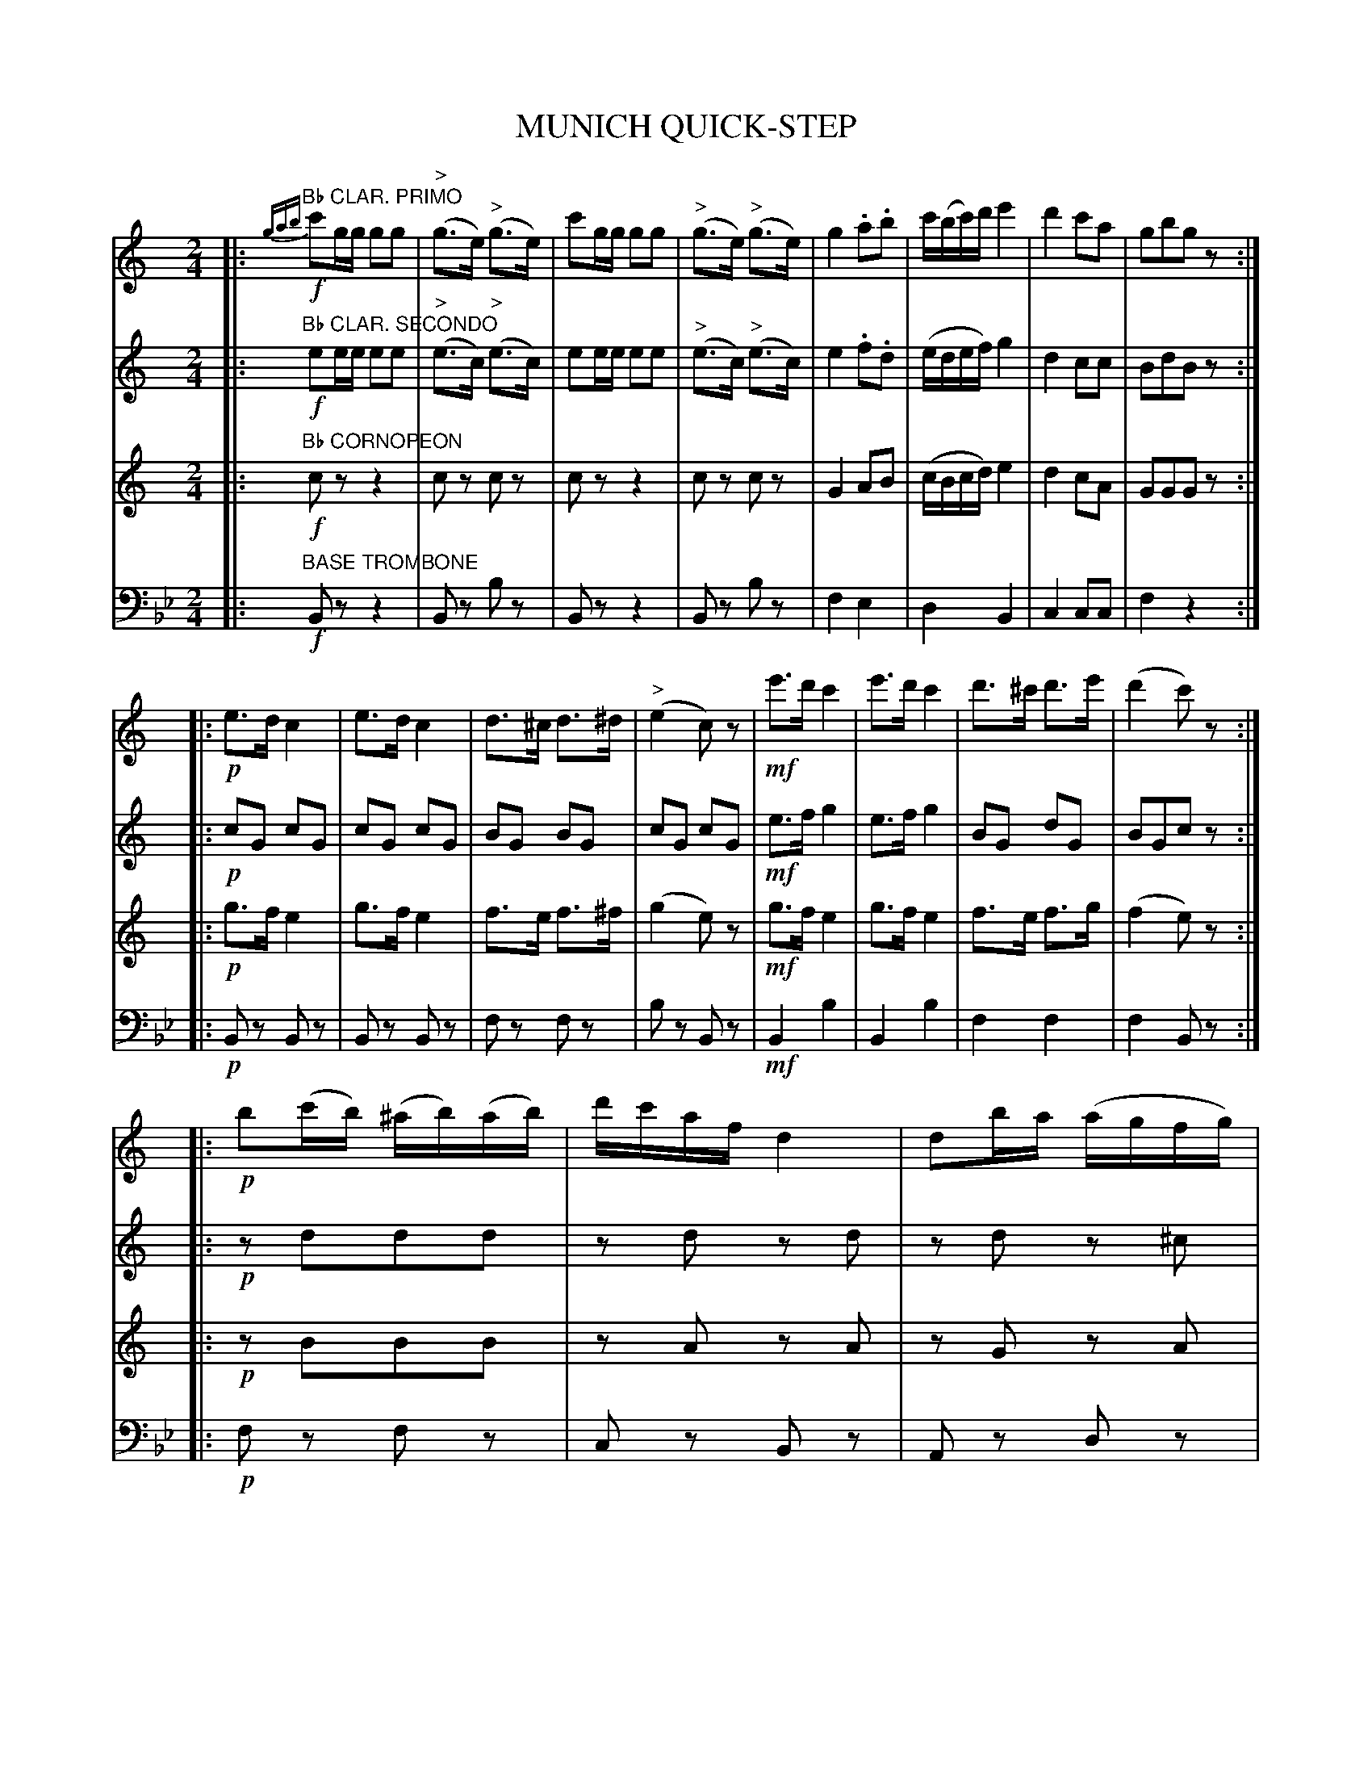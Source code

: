 X: 1701
T: MUNICH QUICK-STEP
C Arranged by A. F. Knight
B: Oliver Ditson "The Boston Collection of Instrumental Music" 1910 p.170-171
F: http://conquest.imslp.info/files/imglnks/usimg/8/8f/IMSLP175643-PMLP309456-bostoncollection00bost_bw.pdf
%: 2012 John Chambers <jc:trillian.mit.edu>
N: The pickup notes are marked as a triplet, but ABC software doesn't seem to like this for grace notes.
N: All three parts have final repeats, but no initial repeats.  Fixed.
M: 2/4
L: 1/16
K: Bb
% -------------------------
V: 1
K: C
|:"Bb CLAR. PRIMO"!f!\
{gab}c'2gg g2g2 | ("^>"g3e) ("^>"g3e) | c'2gg g2g2 | ("^>"g3e) ("^>"g3e) |\
g4 .a2.b2 | c'(bc')d' e'4 | d'4 c'2a2 | g2b2g2z2 :|
|:!p!\
e3d c4 | e3d c4 |  d3^c d3^d | ("^>"e4 c2)z2 |\
!mf!e'3d' c'4 | e'3d' c'4 | d'3^c' d'3e' | (d'4 c'2)z2 :|
|:!p!\
b2(c'b) (^ab)(ab) | d'c'af d4 | d2ba ( agfg) | ("^>"^g4 a2)z2 |\
(defg) (fe^de) | (efga) (gf^ef) | d2(e'd') (c'a).e.f | g2b2g2z2 H:|
% -------------------------
V: 2
K: C
|:"Bb CLAR. SECONDO"!f!\
e2ee e2e2 | ("^>"e3c) ("^>"e3c) | e2ee e2e2 | ("^>"e3c) ("^>"e3c) |\
e4 .f2.d2 | (edef) g4 | d4 c2c2 | B2d2B2z2 :|
|:!p!\
c2G2 c2G2 | c2G2 c2G2 | B2G2 B2G2 | c2G2 c2G2 |\
!mf!e3f g4 | e3f g4 | B2G2 d2G2 | B2G2c2z2 :|
|:!p!\
z2d2d2d2 | z2d2 z2d2 | z2d2 z2^c2 | ("^>"^e4 f2)z2 |\
z2G2 z2G2 | z2A2 z2A2 | c4 c2c2 | B2d2B2z2 H:|
% -------------------------
V: 3 
K: C
|:"Bb CORNOPEON"!f!\
c2z2 z4 |c2z2 c2z2 | c2z2 z4 |c2z2 c2z2 |\
G4 A2B2 | (cBcd) e4 | d4 c2A2 | G2G2G2z2 :|
|:!p!\
g3f e4 | g3f e4 | f3e f3^f | (g4 e2)z2 |\
!mf!g3f e4 | g3f e4 | f3e f3g | (f4 e2)z2 :|
|:!p!\
z2B2B2B2 | z2A2 z2A2 | z2G2 z2A2 | d2d2d2c2 |\
z2d2 z2e2 | z2e2 z2f2 | A4 A2A2 | G2G2G2 z2 H:|
% -------------------------
V: 4 clef=bass middle=d
K: Bb
|:"BASE TROMBONE"!f!\
B2z2 z4 | B2z2 b2z2 | B2z2 z4 | B2z2 b2z2 |\
f4 e4 | d4 B4 | c4 c2c2 | f4z4 :|
|:!p!\
B2z2 B2z2 | B2z2 B2z2 | f2z2 f2z2 | b2z2 B2z2 |\
!mf!B4 b4 | B4 b4 | f4 f4 | f4 B2z2 :|
|:!p!\
f2z2 f2z2 | c2z2 B2z2 | A2z2 d2z2 | c4 c2B2 |\
A2z2 B2z2 | =B2z2 c2z2 | B4 c2c2 | f2f2f2z2 H:|

